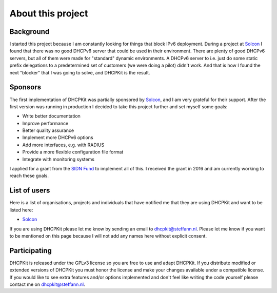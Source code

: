 About this project
==================

Background
----------
I started this project because I am constantly looking for things that block IPv6 deployment. During a project at
`Solcon <http://www.solcon.nl/>`_ I found that there was no good DHCPv6 server that could be used in their environment.
There are plenty of good DHCPv6 servers, but all of them were made for "standard" dynamic environments. A DHCPv6 server
to i.e. just do some static prefix delegations to a predetermined set of customers (we were doing a pilot) didn't work.
And that is how I found the next "blocker" that I was going to solve, and DHCPKit is the result.

Sponsors
--------
The first implementation of DHCPKit was partially sponsored by `Solcon <http://www.solcon.nl/>`_, and I am very grateful
for their support. After the first version was running in production I decided to take this project further and set
myself some goals:

- Write better documentation
- Improve performance
- Better quality assurance
- Implement more DHCPv6 options
- Add more interfaces, e.g. with RADIUS
- Provide a more flexible configuration file format
- Integrate with monitoring systems

I applied for a grant from the `SIDN Fund <https://www.sidnfonds.nl/excerpt/>`_ to implement all of this. I received the
grant in 2016 and am currently working to reach these goals.

List of users
-------------
Here is a list of organisations, projects and individuals that have notified me that they are using DHCPKit and want to
be listed here:

- `Solcon <http://www.solcon.nl/>`_

If you are using DHCPKit please let me know by sending an email to dhcpkit@steffann.nl. Please let me know if you want
to be mentioned on this page because I will not add any names here without explicit consent.

Participating
-------------
DHCPKit is released under the GPLv3 license so you are free to use and adapt DHCPKit. If you distribute modified or
extended versions of DHCPKit you must honor the license and make your changes available under a compatible license.
If you would like to see extra features and/or options implemented and don't feel like writing the code yourself please
contact me on dhcpkit@steffann.nl.
